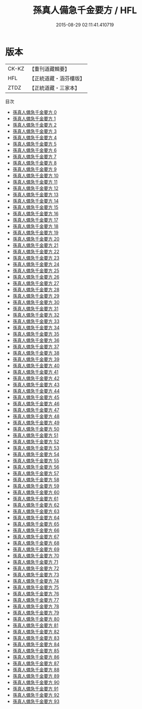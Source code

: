#+TITLE: 孫真人備急千金要方 / HFL

#+DATE: 2015-08-29 02:11:41.410719
* 版本
 |     CK-KZ|【重刊道藏輯要】|
 |       HFL|【正統道藏・涵芬樓版】|
 |      ZTDZ|【正統道藏・三家本】|
目次
 - [[file:KR5e0065_000.txt][孫真人備急千金要方 0]]
 - [[file:KR5e0065_001.txt][孫真人備急千金要方 1]]
 - [[file:KR5e0065_002.txt][孫真人備急千金要方 2]]
 - [[file:KR5e0065_003.txt][孫真人備急千金要方 3]]
 - [[file:KR5e0065_004.txt][孫真人備急千金要方 4]]
 - [[file:KR5e0065_005.txt][孫真人備急千金要方 5]]
 - [[file:KR5e0065_006.txt][孫真人備急千金要方 6]]
 - [[file:KR5e0065_007.txt][孫真人備急千金要方 7]]
 - [[file:KR5e0065_008.txt][孫真人備急千金要方 8]]
 - [[file:KR5e0065_009.txt][孫真人備急千金要方 9]]
 - [[file:KR5e0065_010.txt][孫真人備急千金要方 10]]
 - [[file:KR5e0065_011.txt][孫真人備急千金要方 11]]
 - [[file:KR5e0065_012.txt][孫真人備急千金要方 12]]
 - [[file:KR5e0065_013.txt][孫真人備急千金要方 13]]
 - [[file:KR5e0065_014.txt][孫真人備急千金要方 14]]
 - [[file:KR5e0065_015.txt][孫真人備急千金要方 15]]
 - [[file:KR5e0065_016.txt][孫真人備急千金要方 16]]
 - [[file:KR5e0065_017.txt][孫真人備急千金要方 17]]
 - [[file:KR5e0065_018.txt][孫真人備急千金要方 18]]
 - [[file:KR5e0065_019.txt][孫真人備急千金要方 19]]
 - [[file:KR5e0065_020.txt][孫真人備急千金要方 20]]
 - [[file:KR5e0065_021.txt][孫真人備急千金要方 21]]
 - [[file:KR5e0065_022.txt][孫真人備急千金要方 22]]
 - [[file:KR5e0065_023.txt][孫真人備急千金要方 23]]
 - [[file:KR5e0065_024.txt][孫真人備急千金要方 24]]
 - [[file:KR5e0065_025.txt][孫真人備急千金要方 25]]
 - [[file:KR5e0065_026.txt][孫真人備急千金要方 26]]
 - [[file:KR5e0065_027.txt][孫真人備急千金要方 27]]
 - [[file:KR5e0065_028.txt][孫真人備急千金要方 28]]
 - [[file:KR5e0065_029.txt][孫真人備急千金要方 29]]
 - [[file:KR5e0065_030.txt][孫真人備急千金要方 30]]
 - [[file:KR5e0065_031.txt][孫真人備急千金要方 31]]
 - [[file:KR5e0065_032.txt][孫真人備急千金要方 32]]
 - [[file:KR5e0065_033.txt][孫真人備急千金要方 33]]
 - [[file:KR5e0065_034.txt][孫真人備急千金要方 34]]
 - [[file:KR5e0065_035.txt][孫真人備急千金要方 35]]
 - [[file:KR5e0065_036.txt][孫真人備急千金要方 36]]
 - [[file:KR5e0065_037.txt][孫真人備急千金要方 37]]
 - [[file:KR5e0065_038.txt][孫真人備急千金要方 38]]
 - [[file:KR5e0065_039.txt][孫真人備急千金要方 39]]
 - [[file:KR5e0065_040.txt][孫真人備急千金要方 40]]
 - [[file:KR5e0065_041.txt][孫真人備急千金要方 41]]
 - [[file:KR5e0065_042.txt][孫真人備急千金要方 42]]
 - [[file:KR5e0065_043.txt][孫真人備急千金要方 43]]
 - [[file:KR5e0065_044.txt][孫真人備急千金要方 44]]
 - [[file:KR5e0065_045.txt][孫真人備急千金要方 45]]
 - [[file:KR5e0065_046.txt][孫真人備急千金要方 46]]
 - [[file:KR5e0065_047.txt][孫真人備急千金要方 47]]
 - [[file:KR5e0065_048.txt][孫真人備急千金要方 48]]
 - [[file:KR5e0065_049.txt][孫真人備急千金要方 49]]
 - [[file:KR5e0065_050.txt][孫真人備急千金要方 50]]
 - [[file:KR5e0065_051.txt][孫真人備急千金要方 51]]
 - [[file:KR5e0065_052.txt][孫真人備急千金要方 52]]
 - [[file:KR5e0065_053.txt][孫真人備急千金要方 53]]
 - [[file:KR5e0065_054.txt][孫真人備急千金要方 54]]
 - [[file:KR5e0065_055.txt][孫真人備急千金要方 55]]
 - [[file:KR5e0065_056.txt][孫真人備急千金要方 56]]
 - [[file:KR5e0065_057.txt][孫真人備急千金要方 57]]
 - [[file:KR5e0065_058.txt][孫真人備急千金要方 58]]
 - [[file:KR5e0065_059.txt][孫真人備急千金要方 59]]
 - [[file:KR5e0065_060.txt][孫真人備急千金要方 60]]
 - [[file:KR5e0065_061.txt][孫真人備急千金要方 61]]
 - [[file:KR5e0065_062.txt][孫真人備急千金要方 62]]
 - [[file:KR5e0065_063.txt][孫真人備急千金要方 63]]
 - [[file:KR5e0065_064.txt][孫真人備急千金要方 64]]
 - [[file:KR5e0065_065.txt][孫真人備急千金要方 65]]
 - [[file:KR5e0065_066.txt][孫真人備急千金要方 66]]
 - [[file:KR5e0065_067.txt][孫真人備急千金要方 67]]
 - [[file:KR5e0065_068.txt][孫真人備急千金要方 68]]
 - [[file:KR5e0065_069.txt][孫真人備急千金要方 69]]
 - [[file:KR5e0065_070.txt][孫真人備急千金要方 70]]
 - [[file:KR5e0065_071.txt][孫真人備急千金要方 71]]
 - [[file:KR5e0065_072.txt][孫真人備急千金要方 72]]
 - [[file:KR5e0065_073.txt][孫真人備急千金要方 73]]
 - [[file:KR5e0065_074.txt][孫真人備急千金要方 74]]
 - [[file:KR5e0065_075.txt][孫真人備急千金要方 75]]
 - [[file:KR5e0065_076.txt][孫真人備急千金要方 76]]
 - [[file:KR5e0065_077.txt][孫真人備急千金要方 77]]
 - [[file:KR5e0065_078.txt][孫真人備急千金要方 78]]
 - [[file:KR5e0065_079.txt][孫真人備急千金要方 79]]
 - [[file:KR5e0065_080.txt][孫真人備急千金要方 80]]
 - [[file:KR5e0065_081.txt][孫真人備急千金要方 81]]
 - [[file:KR5e0065_082.txt][孫真人備急千金要方 82]]
 - [[file:KR5e0065_083.txt][孫真人備急千金要方 83]]
 - [[file:KR5e0065_084.txt][孫真人備急千金要方 84]]
 - [[file:KR5e0065_085.txt][孫真人備急千金要方 85]]
 - [[file:KR5e0065_086.txt][孫真人備急千金要方 86]]
 - [[file:KR5e0065_087.txt][孫真人備急千金要方 87]]
 - [[file:KR5e0065_088.txt][孫真人備急千金要方 88]]
 - [[file:KR5e0065_089.txt][孫真人備急千金要方 89]]
 - [[file:KR5e0065_090.txt][孫真人備急千金要方 90]]
 - [[file:KR5e0065_091.txt][孫真人備急千金要方 91]]
 - [[file:KR5e0065_092.txt][孫真人備急千金要方 92]]
 - [[file:KR5e0065_093.txt][孫真人備急千金要方 93]]
